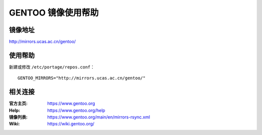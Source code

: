 GENTOO 镜像使用帮助
======================

镜像地址
----------

`http://mirrors.ucas.ac.cn/gentoo/ <http://mirrors.ucas.ac.cn/gentoo/>`_


使用帮助
----------

新建或修改 ``/etc/portage/repos.conf``：
::

	GENTOO_MIRRORS="http://mirrors.ucas.ac.cn/gentoo/"


相关连接
---------

:官方主页: https://www.gentoo.org
:Help: https://www.gentoo.org/help
:镜像列表: https://www.gentoo.org/main/en/mirrors-rsync.xml
:Wiki:	https://wiki.gentoo.org/
